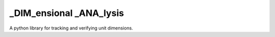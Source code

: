 ========================
_DIM_ensional _ANA_lysis
========================

A python library for tracking and verifying unit dimensions.
